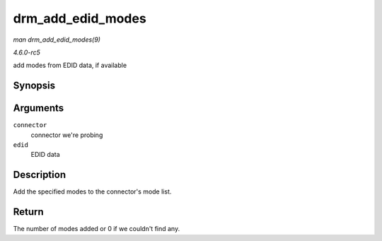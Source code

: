 .. -*- coding: utf-8; mode: rst -*-

.. _API-drm-add-edid-modes:

==================
drm_add_edid_modes
==================

*man drm_add_edid_modes(9)*

*4.6.0-rc5*

add modes from EDID data, if available


Synopsis
========

.. c:function:: int drm_add_edid_modes( struct drm_connector * connector, struct edid * edid )

Arguments
=========

``connector``
    connector we're probing

``edid``
    EDID data


Description
===========

Add the specified modes to the connector's mode list.


Return
======

The number of modes added or 0 if we couldn't find any.


.. ------------------------------------------------------------------------------
.. This file was automatically converted from DocBook-XML with the dbxml
.. library (https://github.com/return42/sphkerneldoc). The origin XML comes
.. from the linux kernel, refer to:
..
.. * https://github.com/torvalds/linux/tree/master/Documentation/DocBook
.. ------------------------------------------------------------------------------
